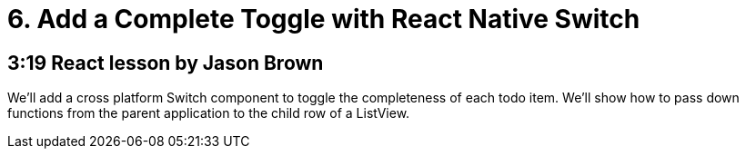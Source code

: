 = 6. Add a Complete Toggle with React Native Switch

== 3:19  React lesson by Jason Brown

We'll add a cross platform Switch component to toggle the 
completeness of each todo item. We'll show how to pass down 
functions from the parent application to the child row of a 
ListView.